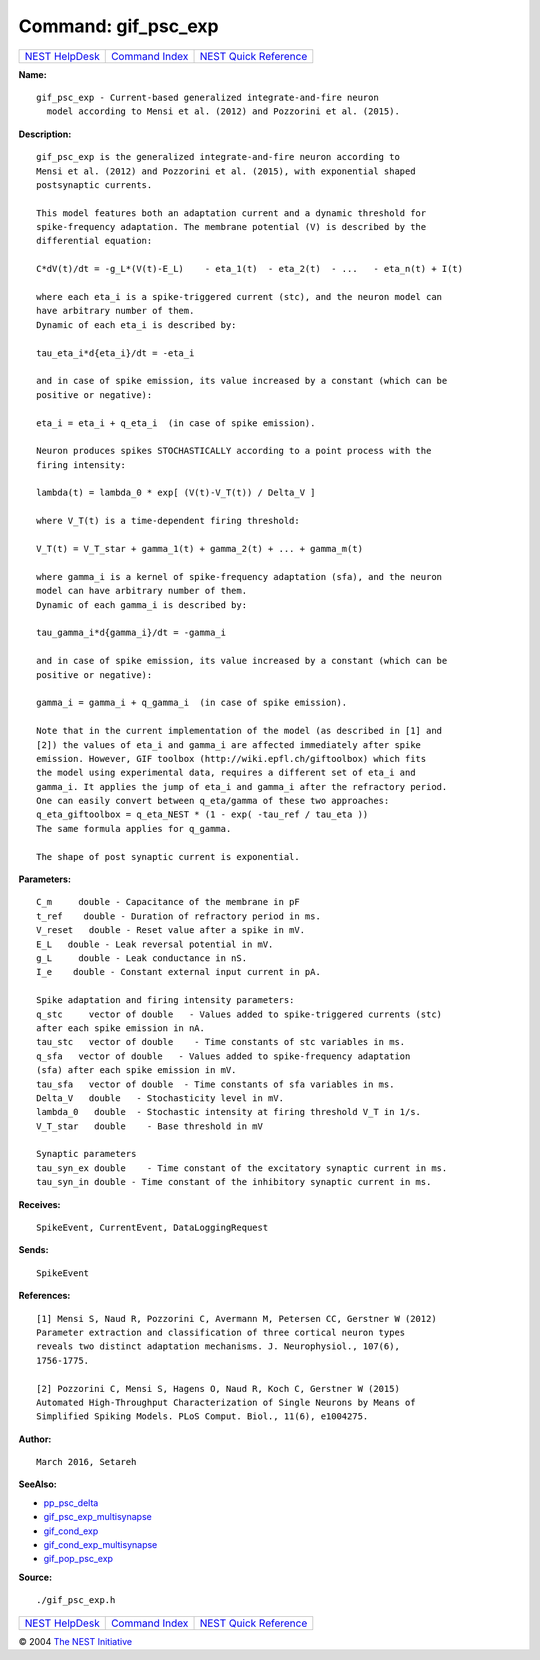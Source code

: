 Command: gif\_psc\_exp
======================

+----------------------------------------+-----------------------------------------+--------------------------------------------------+
| `NEST HelpDesk <../../index.html>`__   | `Command Index <../helpindex.html>`__   | `NEST Quick Reference <../../quickref.html>`__   |
+----------------------------------------+-----------------------------------------+--------------------------------------------------+

.. raw:: html

   <div class="wrap">

**Name:**
::

    gif_psc_exp - Current-based generalized integrate-and-fire neuron  
      model according to Mensi et al. (2012) and Pozzorini et al. (2015).

**Description:**
::

     
       
      gif_psc_exp is the generalized integrate-and-fire neuron according to  
      Mensi et al. (2012) and Pozzorini et al. (2015), with exponential shaped  
      postsynaptic currents.  
       
      This model features both an adaptation current and a dynamic threshold for  
      spike-frequency adaptation. The membrane potential (V) is described by the  
      differential equation:  
       
      C*dV(t)/dt = -g_L*(V(t)-E_L)    - eta_1(t)  - eta_2(t)  - ...   - eta_n(t) + I(t)  
       
      where each eta_i is a spike-triggered current (stc), and the neuron model can  
      have arbitrary number of them.  
      Dynamic of each eta_i is described by:  
       
      tau_eta_i*d{eta_i}/dt = -eta_i  
       
      and in case of spike emission, its value increased by a constant (which can be  
      positive or negative):  
       
      eta_i = eta_i + q_eta_i  (in case of spike emission).  
       
      Neuron produces spikes STOCHASTICALLY according to a point process with the  
      firing intensity:  
       
      lambda(t) = lambda_0 * exp[ (V(t)-V_T(t)) / Delta_V ]  
       
      where V_T(t) is a time-dependent firing threshold:  
       
      V_T(t) = V_T_star + gamma_1(t) + gamma_2(t) + ... + gamma_m(t)  
       
      where gamma_i is a kernel of spike-frequency adaptation (sfa), and the neuron  
      model can have arbitrary number of them.  
      Dynamic of each gamma_i is described by:  
       
      tau_gamma_i*d{gamma_i}/dt = -gamma_i  
       
      and in case of spike emission, its value increased by a constant (which can be  
      positive or negative):  
       
      gamma_i = gamma_i + q_gamma_i  (in case of spike emission).  
       
      Note that in the current implementation of the model (as described in [1] and  
      [2]) the values of eta_i and gamma_i are affected immediately after spike  
      emission. However, GIF toolbox (http://wiki.epfl.ch/giftoolbox) which fits  
      the model using experimental data, requires a different set of eta_i and  
      gamma_i. It applies the jump of eta_i and gamma_i after the refractory period.  
      One can easily convert between q_eta/gamma of these two approaches:  
      q_eta_giftoolbox = q_eta_NEST * (1 - exp( -tau_ref / tau_eta ))  
      The same formula applies for q_gamma.  
       
      The shape of post synaptic current is exponential.  
       
      

**Parameters:**
::

     
      C_m     double - Capacitance of the membrane in pF  
      t_ref    double - Duration of refractory period in ms.  
      V_reset   double - Reset value after a spike in mV.  
      E_L   double - Leak reversal potential in mV.  
      g_L     double - Leak conductance in nS.  
      I_e    double - Constant external input current in pA.  
       
      Spike adaptation and firing intensity parameters:  
      q_stc     vector of double   - Values added to spike-triggered currents (stc)  
      after each spike emission in nA.  
      tau_stc   vector of double    - Time constants of stc variables in ms.  
      q_sfa   vector of double   - Values added to spike-frequency adaptation  
      (sfa) after each spike emission in mV.  
      tau_sfa   vector of double  - Time constants of sfa variables in ms.  
      Delta_V   double   - Stochasticity level in mV.  
      lambda_0   double  - Stochastic intensity at firing threshold V_T in 1/s.  
      V_T_star   double    - Base threshold in mV  
       
      Synaptic parameters  
      tau_syn_ex double    - Time constant of the excitatory synaptic current in ms.  
      tau_syn_in double - Time constant of the inhibitory synaptic current in ms.  
       
      

**Receives:**
::

    SpikeEvent, CurrentEvent, DataLoggingRequest  
       
      

**Sends:**
::

    SpikeEvent  
       
      

**References:**
::

     
       
      [1] Mensi S, Naud R, Pozzorini C, Avermann M, Petersen CC, Gerstner W (2012)  
      Parameter extraction and classification of three cortical neuron types  
      reveals two distinct adaptation mechanisms. J. Neurophysiol., 107(6),  
      1756-1775.  
       
      [2] Pozzorini C, Mensi S, Hagens O, Naud R, Koch C, Gerstner W (2015)  
      Automated High-Throughput Characterization of Single Neurons by Means of  
      Simplified Spiking Models. PLoS Comput. Biol., 11(6), e1004275.  
       
      

**Author:**
::

    March 2016, Setareh  
      

**SeeAlso:**

-  `pp\_psc\_delta <../cc/pp_psc_delta.html>`__
-  `gif\_psc\_exp\_multisynapse <../cc/gif_psc_exp_multisynapse.html>`__
-  `gif\_cond\_exp <../cc/gif_cond_exp.html>`__
-  `gif\_cond\_exp\_multisynapse <../cc/gif_cond_exp_multisynapse.html>`__
-  `gif\_pop\_psc\_exp <../cc/gif_pop_psc_exp.html>`__

**Source:**
::

    ./gif_psc_exp.h

.. raw:: html

   </div>

+----------------------------------------+-----------------------------------------+--------------------------------------------------+
| `NEST HelpDesk <../../index.html>`__   | `Command Index <../helpindex.html>`__   | `NEST Quick Reference <../../quickref.html>`__   |
+----------------------------------------+-----------------------------------------+--------------------------------------------------+

© 2004 `The NEST Initiative <http://www.nest-initiative.org>`__
